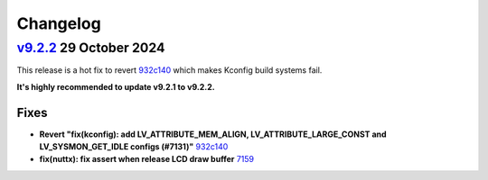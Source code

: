 .. _changelog:

Changelog
=========

`v9.2.2 <https://github.com/kisvegabor/lvgl_upstream/compare/v9.2.2...v9.2.1>`__ 29 October 2024
------------------------------------------------------------------------------------------------

This release is a hot fix to revert `932c140 <https://github.com/kisvegabor/lvgl_upstream/commit/932c14086b79aff2a27cd154441f680eb8257311>`__
which makes Kconfig build systems fail.

**It's highly recommended to update v9.2.1 to v9.2.2.**


Fixes
~~~~~
- **Revert "fix(kconfig): add LV_ATTRIBUTE_MEM_ALIGN, LV_ATTRIBUTE_LARGE_CONST and LV_SYSMON_GET_IDLE configs (#7131)"** `932c140 <https://github.com/kisvegabor/lvgl_upstream/commit/932c14086b79aff2a27cd154441f680eb8257311>`__
- **fix(nuttx): fix assert when release LCD draw buffer** `7159 <https://github.com/kisvegabor/lvgl_upstream/pull/7159>`__

